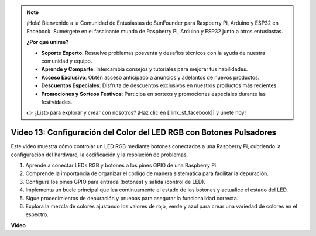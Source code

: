 .. note::

    ¡Hola! Bienvenido a la Comunidad de Entusiastas de SunFounder para Raspberry Pi, Arduino y ESP32 en Facebook. Sumérgete en el fascinante mundo de Raspberry Pi, Arduino y ESP32 junto a otros entusiastas.

    **¿Por qué unirse?**

    - **Soporte Experto**: Resuelve problemas posventa y desafíos técnicos con la ayuda de nuestra comunidad y equipo.
    - **Aprende y Comparte**: Intercambia consejos y tutoriales para mejorar tus habilidades.
    - **Acceso Exclusivo**: Obtén acceso anticipado a anuncios y adelantos de nuevos productos.
    - **Descuentos Especiales**: Disfruta de descuentos exclusivos en nuestros productos más recientes.
    - **Promociones y Sorteos Festivos**: Participa en sorteos y promociones especiales durante las festividades.

    👉 ¿Listo para explorar y crear con nosotros? ¡Haz clic en [|link_sf_facebook|] y únete hoy!


Video 13: Configuración del Color del LED RGB con Botones Pulsadores
=======================================================================================

Este video muestra cómo controlar un LED RGB mediante botones conectados a una Raspberry Pi, cubriendo la configuración del hardware, la codificación y la resolución de problemas.

1. Aprende a conectar LEDs RGB y botones a los pines GPIO de una Raspberry Pi.
2. Comprende la importancia de organizar el código de manera sistemática para facilitar la depuración.
3. Configura los pines GPIO para entrada (botones) y salida (control de LED).
4. Implementa un bucle principal que lea continuamente el estado de los botones y actualice el estado del LED.
5. Sigue procedimientos de depuración y pruebas para asegurar la funcionalidad correcta.
6. Explora la mezcla de colores ajustando los valores de rojo, verde y azul para crear una variedad de colores en el espectro.


**Video**

.. raw:: html

    <iframe width="700" height="500" src="https://www.youtube.com/embed/UpkPVeAdcNQ?si=T1QLOYhpr0HWRKJ2" title="YouTube video player" frameborder="0" allow="accelerometer; autoplay; clipboard-write; encrypted-media; gyroscope; picture-in-picture; web-share" allowfullscreen></iframe>

